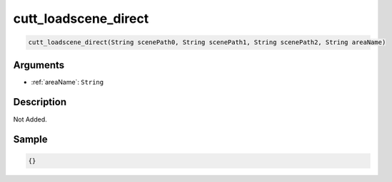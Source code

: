 .. _cutt_loadscene_direct:

cutt_loadscene_direct
========================

.. code-block:: text

	cutt_loadscene_direct(String scenePath0, String scenePath1, String scenePath2, String areaName)


Arguments
------------

* :ref:`areaName`: ``String``

Description
-------------

Not Added.

Sample
-------------

.. code-block:: json

	{}

